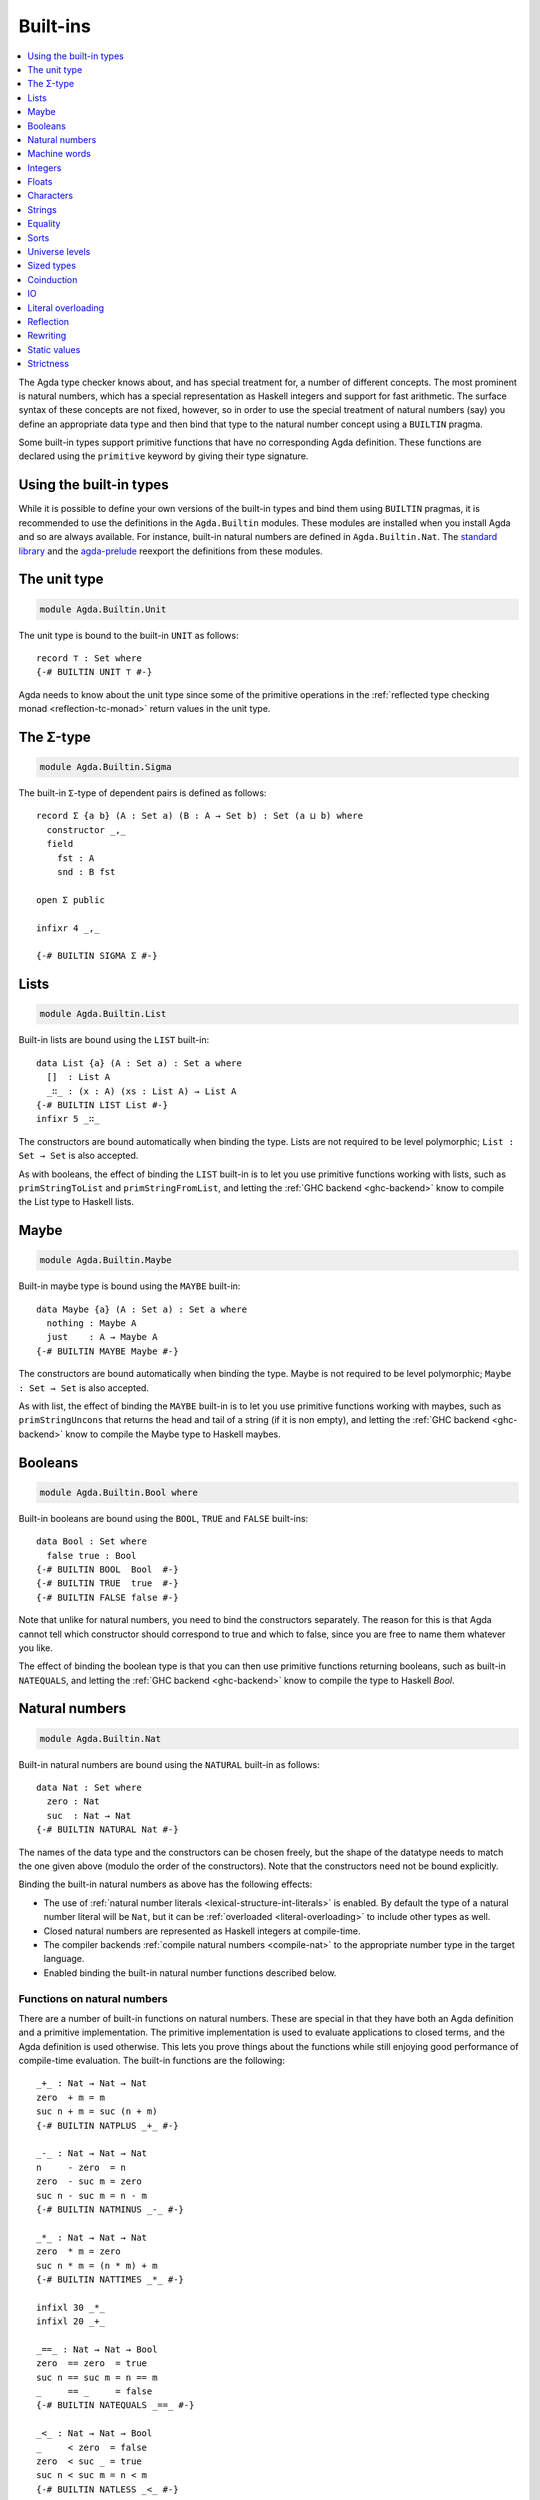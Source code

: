 ..
  ::
  {-# OPTIONS --rewriting --sized-types #-}
  module language.built-ins where

  open import Agda.Builtin.Equality public
  open import Agda.Primitive

  postulate String : Set
  {-# BUILTIN STRING String #-}

  data ⊥ : Set where

  record _×_ (A B : Set) : Set where
    constructor _,_
    field proj₁ : A
          proj₂ : B
  open _×_ public

.. _built-ins:

*********
Built-ins
*********

.. contents::
   :depth: 1
   :local:

The Agda type checker knows about, and has special treatment for, a number of
different concepts. The most prominent is natural numbers, which has a special
representation as Haskell integers and support for fast arithmetic. The surface
syntax of these concepts are not fixed, however, so in order to use the special
treatment of natural numbers (say) you define an appropriate data type and then
bind that type to the natural number concept using a ``BUILTIN`` pragma.

Some built-in types support primitive functions that have no corresponding Agda
definition. These functions are declared using the ``primitive`` keyword by
giving their type signature.

Using the built-in types
------------------------

While it is possible to define your own versions of the built-in types and bind
them using ``BUILTIN`` pragmas, it is recommended to use the definitions in the
``Agda.Builtin`` modules. These modules are installed when you install Agda and
so are always available. For instance, built-in natural numbers are defined in
``Agda.Builtin.Nat``. The `standard library <std-lib_>`_ and the agda-prelude_
reexport the definitions from these modules.

.. _agda-prelude: https://github.com/UlfNorell/agda-prelude
.. _std-lib: https://github.com/agda/agda-stdlib

.. _built-in-unit:

The unit type
-------------

.. code-block:: agda

  module Agda.Builtin.Unit

The unit type is bound to the built-in ``UNIT`` as follows::

  record ⊤ : Set where
  {-# BUILTIN UNIT ⊤ #-}

Agda needs to know about the unit type since some of the primitive operations
in the :ref:`reflected type checking monad <reflection-tc-monad>` return values
in the unit type.

.. _built-in-sigma:

The Σ-type
----------

.. code-block:: agda

  module Agda.Builtin.Sigma

The built-in ``Σ``-type of dependent pairs is defined as follows::

  record Σ {a b} (A : Set a) (B : A → Set b) : Set (a ⊔ b) where
    constructor _,_
    field
      fst : A
      snd : B fst

  open Σ public

  infixr 4 _,_

  {-# BUILTIN SIGMA Σ #-}


.. _built-in-list:

Lists
-----

.. code-block:: agda

  module Agda.Builtin.List

Built-in lists are bound using the ``LIST`` built-in::

  data List {a} (A : Set a) : Set a where
    []  : List A
    _∷_ : (x : A) (xs : List A) → List A
  {-# BUILTIN LIST List #-}
  infixr 5 _∷_

The constructors are bound automatically when binding the type. Lists are not
required to be level polymorphic; ``List : Set → Set`` is also accepted.

As with booleans, the effect of binding the ``LIST`` built-in is to let
you use primitive functions working with lists, such as ``primStringToList``
and ``primStringFromList``, and letting the :ref:`GHC backend <ghc-backend>`
know to compile the List type to Haskell lists.

..
  ::
  -- common functions on lists used in other files for examples
  _++_ : ∀ {a} {A : Set a} → List A → List A → List A
  [] ++ ys       = ys
  (x ∷ xs) ++ ys = x ∷ (xs ++ ys)

  map : ∀ {a b} {A : Set a} {B : Set b} → (A → B) → List A → List B
  map f []       = []
  map f (x ∷ xs) = f x ∷ map f xs

  [_] : ∀ {a} {A : Set a} → A → List A
  [ x ] = x ∷ []

.. _built-in-maybe:

Maybe
-----

.. code-block:: agda

  module Agda.Builtin.Maybe

Built-in maybe type is bound using the ``MAYBE`` built-in::

  data Maybe {a} (A : Set a) : Set a where
    nothing : Maybe A
    just    : A → Maybe A
  {-# BUILTIN MAYBE Maybe #-}

The constructors are bound automatically when binding the type. Maybe is not
required to be level polymorphic; ``Maybe : Set → Set`` is also accepted.

As with list, the effect of binding the ``MAYBE`` built-in is to let
you use primitive functions working with maybes, such as ``primStringUncons``
that returns the head and tail of a string (if it is non empty), and letting
the :ref:`GHC backend <ghc-backend>` know to compile the Maybe type to Haskell
maybes.

.. _built-in-bool:

Booleans
--------

.. code-block:: agda

  module Agda.Builtin.Bool where

Built-in booleans are bound using the ``BOOL``, ``TRUE`` and ``FALSE`` built-ins::

  data Bool : Set where
    false true : Bool
  {-# BUILTIN BOOL  Bool  #-}
  {-# BUILTIN TRUE  true  #-}
  {-# BUILTIN FALSE false #-}

Note that unlike for natural numbers, you need to bind the constructors
separately. The reason for this is that Agda cannot tell which constructor
should correspond to true and which to false, since you are free to name them
whatever you like.

The effect of binding the boolean type is that you can then use primitive
functions returning booleans, such as built-in ``NATEQUALS``, and letting the
:ref:`GHC backend <ghc-backend>` know to compile the type to Haskell `Bool`.

..
  ::
  infixl 1 if_then_else_
  if_then_else_ : {A : Set} → Bool → A → A → A
  if true then x else _ = x
  if false then _ else y = y


.. _built-in-nat:

Natural numbers
---------------

.. code-block:: agda

  module Agda.Builtin.Nat

Built-in natural numbers are bound using the ``NATURAL`` built-in as follows::

  data Nat : Set where
    zero : Nat
    suc  : Nat → Nat
  {-# BUILTIN NATURAL Nat #-}

The names of the data type and the constructors can be chosen freely, but the
shape of the datatype needs to match the one given above (modulo the order of
the constructors). Note that the constructors need not be bound explicitly.

Binding the built-in natural numbers as above has the following effects:

- The use of :ref:`natural number literals <lexical-structure-int-literals>` is
  enabled. By default the type of a natural number literal will be ``Nat``, but
  it can be :ref:`overloaded <literal-overloading>` to include other types as
  well.
- Closed natural numbers are represented as Haskell integers at compile-time.
- The compiler backends :ref:`compile natural numbers <compile-nat>` to the
  appropriate number type in the target language.
- Enabled binding the built-in natural number functions described below.

Functions on natural numbers
~~~~~~~~~~~~~~~~~~~~~~~~~~~~

There are a number of built-in functions on natural numbers. These are special
in that they have both an Agda definition and a primitive implementation. The
primitive implementation is used to evaluate applications to closed terms, and
the Agda definition is used otherwise. This lets you prove things about the
functions while still enjoying good performance of compile-time evaluation. The
built-in functions are the following::

  _+_ : Nat → Nat → Nat
  zero  + m = m
  suc n + m = suc (n + m)
  {-# BUILTIN NATPLUS _+_ #-}

  _-_ : Nat → Nat → Nat
  n     - zero  = n
  zero  - suc m = zero
  suc n - suc m = n - m
  {-# BUILTIN NATMINUS _-_ #-}

  _*_ : Nat → Nat → Nat
  zero  * m = zero
  suc n * m = (n * m) + m
  {-# BUILTIN NATTIMES _*_ #-}

  infixl 30 _*_
  infixl 20 _+_

  _==_ : Nat → Nat → Bool
  zero  == zero  = true
  suc n == suc m = n == m
  _     == _     = false
  {-# BUILTIN NATEQUALS _==_ #-}

  _<_ : Nat → Nat → Bool
  _     < zero  = false
  zero  < suc _ = true
  suc n < suc m = n < m
  {-# BUILTIN NATLESS _<_ #-}

  div-helper : Nat → Nat → Nat → Nat → Nat
  div-helper k m  zero    j      = k
  div-helper k m (suc n)  zero   = div-helper (suc k) m n m
  div-helper k m (suc n) (suc j) = div-helper k m n j
  {-# BUILTIN NATDIVSUCAUX div-helper #-}

  mod-helper : Nat → Nat → Nat → Nat → Nat
  mod-helper k m  zero    j      = k
  mod-helper k m (suc n)  zero   = mod-helper 0 m n m
  mod-helper k m (suc n) (suc j) = mod-helper (suc k) m n j
  {-# BUILTIN NATMODSUCAUX mod-helper #-}

The Agda definitions are checked to make sure that they really define the
corresponding built-in function. The definitions are not required to be exactly
those given above, for instance, addition and multiplication can be defined by
recursion on either argument, and you can swap the arguments to the addition in
the recursive case of multiplication.

The ``NATDIVSUCAUX`` and ``NATMODSUCAUX`` are built-ins bind helper functions
for defining natural number division and modulo operations, and satisfy the
properties

.. code-block:: agda

  div n (suc m) ≡ div-helper 0 m n m
  mod n (suc m) ≡ mod-helper 0 m n m


.. _built-in-integer:

Machine words
-------------

.. code-block:: agda

  module Agda.Builtin.Word
  module Agda.Builtin.Word.Properties

Agda supports built-in 64-bit machine words, bound with the ``WORD64`` built-in::

  postulate Word64 : Set
  {-# BUILTIN WORD64 Word64 #-}

Machine words can be converted to and from natural numbers using the following primitives::

  primitive
    primWord64ToNat   : Word64 → Nat
    primWord64FromNat : Nat → Word64

Converting to a natural number is the trivial embedding, and converting from a natural number
gives you the remainder modulo :math:`2^{64}`. The proof of the former theorem::

  primitive
    primWord64ToNatInjective : ∀ a b → primWord64ToNat a ≡ primWord64ToNat b → a ≡ b

is in the ``Properties`` module. The proof of the latter theorem is not primitive,
but can be defined in a library using :ref:`primTrustMe`.


Basic arithmetic operations can be defined on ``Word64`` by converting to
natural numbers, performing the corresponding operation, and then converting
back. The compiler will optimise these to use 64-bit arithmetic. For
instance::

  addWord : Word64 → Word64 → Word64
  addWord a b = primWord64FromNat (primWord64ToNat a + primWord64ToNat b)

  subWord : Word64 → Word64 → Word64
  subWord a b = primWord64FromNat ((primWord64ToNat a + 18446744073709551616) - primWord64ToNat b)

These compile to primitive addition and subtraction on 64-bit words, which in the
:ref:`GHC backend<ghc-backend>` map to operations on Haskell 64-bit words
(``Data.Word.Word64``).

Integers
--------

.. code-block:: agda

  module Agda.Builtin.Int

Built-in integers are bound with the ``INTEGER`` built-in to a data type with
two constructors: one for positive and one for negative numbers. The built-ins
for the constructors are ``INTEGERPOS`` and ``INTEGERNEGSUC``.

::

  data Int : Set where
    pos    : Nat → Int
    negsuc : Nat → Int
  {-# BUILTIN INTEGER       Int    #-}
  {-# BUILTIN INTEGERPOS    pos    #-}
  {-# BUILTIN INTEGERNEGSUC negsuc #-}

Here ``negsuc n`` represents the integer ``-n - 1``. Unlike for natural
numbers, there is no special representation of integers at compile-time since
the overhead of using the data type compared to Haskell integers is not that
big.

Built-in integers support the following primitive operation (given a
suitable binding for :ref:`String <built-in-string>`)::

  primitive
    primShowInteger : Int → String

.. _built-in-float:

Floats
------

.. code-block:: agda

  module Agda.Builtin.Float
  module Agda.Builtin.Float.Properties

Floating point numbers are bound with the ``FLOAT`` built-in::

  postulate Float : Set
  {-# BUILTIN FLOAT Float #-}

This lets you use :ref:`floating point literals
<lexical-structure-float-literals>`.  Floats are represented by the
type checker as IEEE 754 binary64 double precision floats, with the
restriction that there is exactly one NaN value. The following
primitive functions are available (with suitable bindings for
:ref:`Nat <built-in-nat>`, :ref:`Bool <built-in-bool>`,
:ref:`String <built-in-string>`, :ref:`Int <built-in-integer>`,
:ref:`Maybe_<built-in-maybe>`)::

  primitive
    -- Relations
    primFloatIsInfinite        : Float → Bool
    primFloatIsNaN             : Float → Bool
    primFloatIsNegativeZero    : Float → Bool

    -- Conversions
    primNatToFloat             : Nat → Float
    primIntToFloat             : Int → Float
    primFloatToRatio           : Float → (Σ Int λ _ → Int)
    primRatioToFloat           : Int → Int → Float
    primShowFloat              : Float → String

    -- Operations
    primFloatPlus              : Float → Float → Float
    primFloatMinus             : Float → Float → Float
    primFloatTimes             : Float → Float → Float
    primFloatDiv               : Float → Float → Float
    primFloatPow               : Float → Float → Float
    primFloatNegate            : Float → Float
    primFloatSqrt              : Float → Float
    primFloatExp               : Float → Float
    primFloatLog               : Float → Float
    primFloatSin               : Float → Float
    primFloatCos               : Float → Float
    primFloatTan               : Float → Float
    primFloatASin              : Float → Float
    primFloatACos              : Float → Float
    primFloatATan              : Float → Float
    primFloatATan2             : Float → Float → Float
    primFloatSinh              : Float → Float
    primFloatCosh              : Float → Float
    primFloatTanh              : Float → Float
    primFloatASinh             : Float → Float
    primFloatACosh             : Float → Float
    primFloatATanh             : Float → Float

..
  ::

  private
    NaN : Float
    NaN = primFloatDiv 0.0 0.0

    Inf : Float
    Inf = primFloatDiv 1.0 0.0

    -Inf : Float
    -Inf = primFloatNegate Inf

    _&&_ : Bool → Bool → Bool
    false && _ = false
    true  && x = x

    not : Bool → Bool
    not false = true
    not true  = false

The primitive binary relations implement their IEEE 754 equivalents, which means
that ``primFloatEquality`` is not reflexive, and ``primFloatInequality`` and
``primFloatLess`` are not total. (Specifically, NaN is not related to anything,
including itself.)

The ``primFloatIsSafeInteger`` function determines whether the value is a number
that is a safe integer, i.e., is within the range where the arithmetic
operations do not lose precision.

Floating point numbers can be converted to their raw representation using the primitive::

  primitive
    primFloatToWord64          : Float → Maybe Word64

which returns ``nothing`` for ``NaN`` and satisfies::

    primFloatToWord64Injective : ∀ a b → primFloatToWord64 a ≡ primFloatToWord64 b → a ≡ b

in the ``Properties`` module. These primitives can be used to define a safe
decidable propositional equality with the :option:`--safe` option. The function
``primFloatToWord64`` cannot be guaranteed to be consistent across backends,
therefore relying on the specific result may result in inconsistencies.

The rounding operations (``primFloatRound``, ``primFloatFloor``, and
``primFloatCeiling``) return a value of type ``Maybe Int``, and return ``nothing``
when applied to NaN or the infinities::

  primitive
    primFloatRound             : Float → Maybe Int
    primFloatFloor             : Float → Maybe Int
    primFloatCeiling           : Float → Maybe Int

The ``primFloatDecode`` function decodes a floating-point number to its mantissa
and exponent, normalised such that the mantissa is the smallest possible
integer. It fails when applied to NaN or the infinities, returning ``nothing``.
The ``primFloatEncode`` function encodes a pair of a mantissa and exponent to a
floating-point number. It fails when the resulting number cannot be represented
as a float. Note that ``primFloatEncode`` may result in a loss of precision.

  primitive
    primFloatDecode            : Float → Maybe (Σ Int λ _ → Int)
    primFloatEncode            : Int → Int → Maybe Float


.. _built-in-char:

Characters
----------

.. code-block:: agda

  module Agda.Builtin.Char
  module Agda.Builtin.Char.Properties

The character type is bound with the ``CHARACTER`` built-in::

  postulate Char : Set
  {-# BUILTIN CHAR Char #-}

Binding the character type lets you use :ref:`character literals
<lexical-structure-char-literals>`. The following primitive functions
are available on characters (given suitable bindings for
:ref:`Bool <built-in-bool>`, :ref:`Nat <built-in-nat>` and
:ref:`String <built-in-string>`)::

  primitive
    primIsLower    : Char → Bool
    primIsDigit    : Char → Bool
    primIsAlpha    : Char → Bool
    primIsSpace    : Char → Bool
    primIsAscii    : Char → Bool
    primIsLatin1   : Char → Bool
    primIsPrint    : Char → Bool
    primIsHexDigit : Char → Bool
    primToUpper    : Char → Char
    primToLower    : Char → Char
    primCharToNat  : Char → Nat
    primNatToChar  : Nat → Char
    primShowChar   : Char → String

These functions are implemented by the corresponding Haskell functions from
`Data.Char <data-char_>`_ (``ord`` and ``chr`` for ``primCharToNat`` and
``primNatToChar``). To make ``primNatToChar`` total ``chr`` is applied to the
natural number modulo ``0x110000``. Furthermore, to match the behaviour of
strings, `surrogate code points <surrogate_>`_ are mapped to the replacement
character ``U+FFFD``.

Converting to a natural number is the obvious embedding, and its proof::

  primitive
    primCharToNatInjective : ∀ a b → primCharToNat a ≡ primCharToNat b → a ≡ b

can be found in the ``Properties`` module.

.. _data-char: https://hackage.haskell.org/package/base-4.8.1.0/docs/Data-Char.html
.. _surrogate: https://www.unicode.org/glossary/#surrogate_code_point

.. _built-in-string:

Strings
-------

.. code-block:: agda

  module Agda.Builtin.String
  module Agda.Builtin.String.Properties

The string type is bound with the ``STRING`` built-in:

.. code-block:: agda

  postulate String : Set
  {-# BUILTIN STRING String #-}

Binding the string type lets you use :ref:`string literals
<lexical-structure-string-literals>`. The following primitive
functions are available on strings (given suitable bindings for
:ref:`Bool <built-in-bool>`, :ref:`Char <built-in-char>` and
:ref:`List <built-in-list>`)::

  primitive
    primStringUncons   : String → Maybe (Σ Char (λ _ → String))
    primStringToList   : String → List Char
    primStringFromList : List Char → String
    primStringAppend   : String → String → String
    primStringEquality : String → String → Bool
    primShowString     : String → String

String literals can be :ref:`overloaded <overloaded-strings>`.

Converting to and from a list is injective, and their proofs::

  primitive
    primStringToListInjective : ∀ a b → primStringToList a ≡ primStringToList b → a ≡ b
    primStringFromListInjective : ∀ a b → primStringFromList a ≡ primStringFromList b → a ≡ b

can found in the ``Properties`` module.

Strings cannot represent `unicode surrogate code points <surrogate_>`_
(characters in the range ``U+D800`` to ``U+DFFF``). These are replaced by the
unicode replacement character ``U+FFFD`` if they appear in string literals.

.. _built-in-equality:

Equality
--------

.. code-block:: agda

  module Agda.Builtin.Equality

The identity type can be bound to the built-in ``EQUALITY`` as follows

.. code-block:: agda

  infix 4 _≡_
  data _≡_ {a} {A : Set a} (x : A) : A → Set a where
    refl : x ≡ x
  {-# BUILTIN EQUALITY _≡_  #-}

This lets you use proofs of type ``lhs ≡ rhs`` in the :ref:`rewrite
construction <with-rewrite>`.

Other variants of the identity type are also accepted as built-in:

.. code-block:: agda

  data _≡_ {A : Set} : (x y : A) → Set where
    refl : (x : A) → x ≡ x

The type of ``primEraseEquality`` has to match the flavor of identity type.

.. _primEraseEquality:

.. code-block:: agda

  module Agda.Builtin.Equality.Erase

Binding the built-in equality type also enables the ``primEraseEquality`` primitive::

  primitive
    primEraseEquality : ∀ {a} {A : Set a} {x y : A} → x ≡ y → x ≡ y

The function takes a proof of an equality between two values ``x`` and ``y`` and stays
stuck on it until ``x`` and ``y`` actually become definitionally equal. Whenever that
is the case, ``primEraseEquality e`` reduces to ``refl``.

One use of ``primEraseEquality`` is to replace an equality proof computed using an expensive
function (e.g. a proof by reflection) by one which is trivially ``refl`` on the diagonal.

.. _primtrustme:

primTrustMe
~~~~~~~~~~~

.. code-block:: agda

  module Agda.Builtin.TrustMe

From the ``primEraseEquality`` primitive, we can derive a notion of ``primTrustMe``::

  primTrustMe : ∀ {a} {A : Set a} {x y : A} → x ≡ y
  primTrustMe {x = x} {y} = primEraseEquality unsafePrimTrustMe
    where postulate unsafePrimTrustMe : x ≡ y

As can be seen from the type, ``primTrustMe`` must be used with the
utmost care to avoid inconsistencies. What makes it different from a
postulate is that if ``x`` and ``y`` are actually definitionally
equal, ``primTrustMe`` reduces to ``refl``. One use of ``primTrustMe``
is to lift the primitive boolean equality on built-in types like
:ref:`String <built-in-string>` to something that returns a proof
object::

  eqString : (a b : String) → Maybe (a ≡ b)
  eqString a b = if primStringEquality a b
                 then just primTrustMe
                 else nothing

With this definition ``eqString "foo" "foo"`` computes to ``just refl``.


Sorts
-----

The primitive sorts used in Agda's type system are declared using ``BUILTIN`` pragmas in the
``Agda.Primitive`` module. These pragmas should not be used directly
in other modules, but it is possible to rename these builtin sorts
when importing ``Agda.Primitive``.

..
  This code cannot be typechecked because the identifiers are already bound
  in Agda.Primitive and are auto-imported.

.. code-block:: agda

{-# BUILTIN PROP           Prop      #-}
{-# BUILTIN TYPE           Set       #-}
{-# BUILTIN STRICTSET      SSet      #-}

{-# BUILTIN PROPOMEGA      Propω     #-}
{-# BUILTIN SETOMEGA       Setω      #-}
{-# BUILTIN STRICTSETOMEGA SSetω     #-}

{-# BUILTIN LEVELUNIV      LevelUniv #-}

The primitive sort `Set` is automatically imported at the
top of every top-level Agda module, unless the
:option:`--no-import-sorts` flag is enabled.

Universe levels
---------------

.. code-block:: agda

  module Agda.Primitive

:ref:`Universe levels <universe-levels>` are also declared using ``BUILTIN``
pragmas. In contrast to the ``Agda.Builtin`` modules, the ``Agda.Primitive`` module
is auto-imported and thus it is not possible to change the level built-ins. For
reference these are the bindings:

..
  This code cannot be typechecked because the identifiers are already bound
  in Agda.Primitive and are auto-imported.

.. code-block:: agda

  postulate
    Level : LevelUniv
    lzero : Level
    lsuc  : Level → Level
    _⊔_   : Level → Level → Level

  {-# BUILTIN LEVEL     Level #-}
  {-# BUILTIN LEVELZERO lzero #-}
  {-# BUILTIN LEVELSUC  lsuc  #-}
  {-# BUILTIN LEVELMAX  _⊔_   #-}

Note that if the flag :option:`--level-universe` is not set, then ``LevelUniv``
will be ``Set``.

.. _builtin_sized_types:

Sized types
-----------

..
  ::
  module Size where

.. code-block:: agda

  module Agda.Builtin.Size

The built-ins for :ref:`sized types <sized-types>` are different from other
built-ins in that the names are defined by the ``BUILTIN`` pragma. Hence, to
bind the size primitives it is enough to write::

    {-# BUILTIN SIZEUNIV SizeUniv #-}  --  SizeUniv : SizeUniv
    {-# BUILTIN SIZE     Size     #-}  --  Size     : SizeUniv
    {-# BUILTIN SIZELT   Size<_   #-}  --  Size<_   : ..Size → SizeUniv
    {-# BUILTIN SIZESUC  ↑_       #-}  --  ↑_       : Size → Size
    {-# BUILTIN SIZEINF  ∞        #-}  --  ∞        : Size
    {-# BUILTIN SIZEMAX  _⊔ˢ_     #-}  --  _⊔ˢ_     : Size → Size → Size

Coinduction
-----------

..
  ::
  module Coinduction where

.. code-block:: agda

  module Agda.Builtin.Coinduction

The following built-ins are used for coinductive definitions::

    postulate
      ∞  : ∀ {a} (A : Set a) → Set a
      ♯_ : ∀ {a} {A : Set a} → A → ∞ A
      ♭  : ∀ {a} {A : Set a} → ∞ A → A
    {-# BUILTIN INFINITY ∞  #-}
    {-# BUILTIN SHARP    ♯_ #-}
    {-# BUILTIN FLAT     ♭  #-}

See :ref:`coinduction` for more information.

IO
--

.. code-block:: agda

  module Agda.Builtin.IO

The sole purpose of binding the built-in ``IO`` type is to let Agda check that
the ``main`` function has the right type (see :ref:`compilers`).

::

  postulate IO : Set → Set
  {-# BUILTIN IO IO #-}

Literal overloading
-------------------

.. code-block:: agda

  module Agda.Builtin.FromNat
  module Agda.Builtin.FromNeg
  module Agda.Builtin.FromString

The machinery for :ref:`overloading literals <literal-overloading>` uses
built-ins for the conversion functions.

Reflection
----------

.. code-block:: agda

  module Agda.Builtin.Reflection

The reflection machinery has built-in types for representing Agda programs. See
:doc:`reflection` for a detailed description.

.. _builtin-rewrite:

Rewriting
---------

The experimental and totally unsafe :doc:`rewriting machinery <rewriting>` (not
to be confused with the :ref:`rewrite construct <with-rewrite>`) has a built-in
``REWRITE`` for the rewriting relation::

  postulate _↦_ : ∀ {a} {A : Set a} → A → A → Set a
  {-# BUILTIN REWRITE _↦_ #-}

This builtin is bound to the :ref:`builtin equality type
<built-in-equality>` from ``Agda.Builtin.Equality`` in
``Agda.Builtin.Equality.Rewrite``.

Static values
-------------

The ``STATIC`` pragma can be used to mark definitions which should
be normalised before compilation. The typical use case for this is
to mark the interpreter of an embedded language as ``STATIC``:

.. code-block:: agda

   {-# STATIC <Name> #-}

Strictness
----------

.. code-block:: agda

  module Agda.Builtin.Strict

There are two primitives for controlling evaluation order::

  primitive
    primForce      : ∀ {a b} {A : Set a} {B : A → Set b} (x : A) → (∀ x → B x) → B x
    primForceLemma : ∀ {a b} {A : Set a} {B : A → Set b} (x : A) (f : ∀ x → B x) → primForce x f ≡ f x

where ``_≡_`` is the :ref:`built-in equality <built-in-equality>`. At compile-time
``primForce x f`` evaluates to ``f x`` when ``x`` is in weak head normal form (whnf),
i.e. one of the following:

  - a constructor application
  - a literal
  - a lambda abstraction
  - a type constructor application (data or record type)
  - a function type
  - a universe (``Set _``)

Similarly ``primForceLemma x f``, which lets you reason about programs using
``primForce``, evaluates to ``refl`` when ``x`` is in whnf.  At run-time,
``primForce e f`` is compiled (by the GHC :ref:`backend <compilers>`)
to ``let x = e in seq x (f x)``.

For example, consider the following function::

  -- pow’ n a = a 2ⁿ
  pow’ : Nat → Nat → Nat
  pow’ zero    a = a
  pow’ (suc n) a = pow’ n (a + a)

There is a space leak here (both for compile-time and run-time evaluation),
caused by unevaluated ``a + a`` thunks. This problem can be fixed with
``primForce``::

  infixr 0 _$!_
  _$!_ : ∀ {a b} {A : Set a} {B : A → Set b} → (∀ x → B x) → ∀ x → B x
  f $! x = primForce x f

  -- pow n a = a 2ⁿ
  pow : Nat → Nat → Nat
  pow zero    a = a
  pow (suc n) a =  pow n $! a + a
